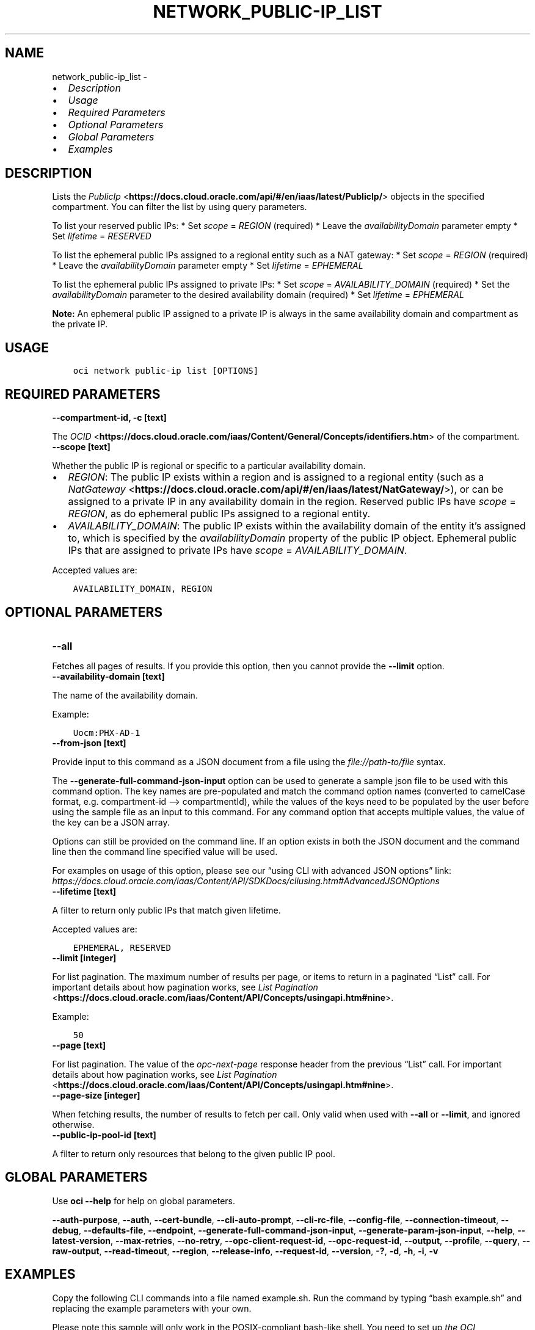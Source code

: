 .\" Man page generated from reStructuredText.
.
.TH "NETWORK_PUBLIC-IP_LIST" "1" "Sep 12, 2022" "3.16.1" "OCI CLI Command Reference"
.SH NAME
network_public-ip_list \- 
.
.nr rst2man-indent-level 0
.
.de1 rstReportMargin
\\$1 \\n[an-margin]
level \\n[rst2man-indent-level]
level margin: \\n[rst2man-indent\\n[rst2man-indent-level]]
-
\\n[rst2man-indent0]
\\n[rst2man-indent1]
\\n[rst2man-indent2]
..
.de1 INDENT
.\" .rstReportMargin pre:
. RS \\$1
. nr rst2man-indent\\n[rst2man-indent-level] \\n[an-margin]
. nr rst2man-indent-level +1
.\" .rstReportMargin post:
..
.de UNINDENT
. RE
.\" indent \\n[an-margin]
.\" old: \\n[rst2man-indent\\n[rst2man-indent-level]]
.nr rst2man-indent-level -1
.\" new: \\n[rst2man-indent\\n[rst2man-indent-level]]
.in \\n[rst2man-indent\\n[rst2man-indent-level]]u
..
.INDENT 0.0
.IP \(bu 2
\fI\%Description\fP
.IP \(bu 2
\fI\%Usage\fP
.IP \(bu 2
\fI\%Required Parameters\fP
.IP \(bu 2
\fI\%Optional Parameters\fP
.IP \(bu 2
\fI\%Global Parameters\fP
.IP \(bu 2
\fI\%Examples\fP
.UNINDENT
.SH DESCRIPTION
.sp
Lists the \fI\%PublicIp\fP <\fBhttps://docs.cloud.oracle.com/api/#/en/iaas/latest/PublicIp/\fP> objects in the specified compartment. You can filter the list by using query parameters.
.sp
To list your reserved public IPs:   * Set \fIscope\fP = \fIREGION\fP  (required)   * Leave the \fIavailabilityDomain\fP parameter empty   * Set \fIlifetime\fP = \fIRESERVED\fP
.sp
To list the ephemeral public IPs assigned to a regional entity such as a NAT gateway:   * Set \fIscope\fP = \fIREGION\fP  (required)   * Leave the \fIavailabilityDomain\fP parameter empty   * Set \fIlifetime\fP = \fIEPHEMERAL\fP
.sp
To list the ephemeral public IPs assigned to private IPs:   * Set \fIscope\fP = \fIAVAILABILITY_DOMAIN\fP (required)   * Set the \fIavailabilityDomain\fP parameter to the desired availability domain (required)   * Set \fIlifetime\fP = \fIEPHEMERAL\fP
.sp
\fBNote:\fP An ephemeral public IP assigned to a private IP is always in the same availability domain and compartment as the private IP.
.SH USAGE
.INDENT 0.0
.INDENT 3.5
.sp
.nf
.ft C
oci network public\-ip list [OPTIONS]
.ft P
.fi
.UNINDENT
.UNINDENT
.SH REQUIRED PARAMETERS
.INDENT 0.0
.TP
.B \-\-compartment\-id, \-c [text]
.UNINDENT
.sp
The \fI\%OCID\fP <\fBhttps://docs.cloud.oracle.com/iaas/Content/General/Concepts/identifiers.htm\fP> of the compartment.
.INDENT 0.0
.TP
.B \-\-scope [text]
.UNINDENT
.sp
Whether the public IP is regional or specific to a particular availability domain.
.INDENT 0.0
.IP \(bu 2
\fIREGION\fP: The public IP exists within a region and is assigned to a regional entity (such as a \fI\%NatGateway\fP <\fBhttps://docs.cloud.oracle.com/api/#/en/iaas/latest/NatGateway/\fP>), or can be assigned to a private IP in any availability domain in the region. Reserved public IPs have \fIscope\fP = \fIREGION\fP, as do ephemeral public IPs assigned to a regional entity.
.IP \(bu 2
\fIAVAILABILITY_DOMAIN\fP: The public IP exists within the availability domain of the entity it’s assigned to, which is specified by the \fIavailabilityDomain\fP property of the public IP object. Ephemeral public IPs that are assigned to private IPs have \fIscope\fP = \fIAVAILABILITY_DOMAIN\fP\&.
.UNINDENT
.sp
Accepted values are:
.INDENT 0.0
.INDENT 3.5
.sp
.nf
.ft C
AVAILABILITY_DOMAIN, REGION
.ft P
.fi
.UNINDENT
.UNINDENT
.SH OPTIONAL PARAMETERS
.INDENT 0.0
.TP
.B \-\-all
.UNINDENT
.sp
Fetches all pages of results. If you provide this option, then you cannot provide the \fB\-\-limit\fP option.
.INDENT 0.0
.TP
.B \-\-availability\-domain [text]
.UNINDENT
.sp
The name of the availability domain.
.sp
Example:
.INDENT 0.0
.INDENT 3.5
.sp
.nf
.ft C
Uocm:PHX\-AD\-1
.ft P
.fi
.UNINDENT
.UNINDENT
.INDENT 0.0
.TP
.B \-\-from\-json [text]
.UNINDENT
.sp
Provide input to this command as a JSON document from a file using the \fI\%file://path\-to/file\fP syntax.
.sp
The \fB\-\-generate\-full\-command\-json\-input\fP option can be used to generate a sample json file to be used with this command option. The key names are pre\-populated and match the command option names (converted to camelCase format, e.g. compartment\-id –> compartmentId), while the values of the keys need to be populated by the user before using the sample file as an input to this command. For any command option that accepts multiple values, the value of the key can be a JSON array.
.sp
Options can still be provided on the command line. If an option exists in both the JSON document and the command line then the command line specified value will be used.
.sp
For examples on usage of this option, please see our “using CLI with advanced JSON options” link: \fI\%https://docs.cloud.oracle.com/iaas/Content/API/SDKDocs/cliusing.htm#AdvancedJSONOptions\fP
.INDENT 0.0
.TP
.B \-\-lifetime [text]
.UNINDENT
.sp
A filter to return only public IPs that match given lifetime.
.sp
Accepted values are:
.INDENT 0.0
.INDENT 3.5
.sp
.nf
.ft C
EPHEMERAL, RESERVED
.ft P
.fi
.UNINDENT
.UNINDENT
.INDENT 0.0
.TP
.B \-\-limit [integer]
.UNINDENT
.sp
For list pagination. The maximum number of results per page, or items to return in a paginated “List” call. For important details about how pagination works, see \fI\%List Pagination\fP <\fBhttps://docs.cloud.oracle.com/iaas/Content/API/Concepts/usingapi.htm#nine\fP>\&.
.sp
Example:
.INDENT 0.0
.INDENT 3.5
.sp
.nf
.ft C
50
.ft P
.fi
.UNINDENT
.UNINDENT
.INDENT 0.0
.TP
.B \-\-page [text]
.UNINDENT
.sp
For list pagination. The value of the \fIopc\-next\-page\fP response header from the previous “List” call. For important details about how pagination works, see \fI\%List Pagination\fP <\fBhttps://docs.cloud.oracle.com/iaas/Content/API/Concepts/usingapi.htm#nine\fP>\&.
.INDENT 0.0
.TP
.B \-\-page\-size [integer]
.UNINDENT
.sp
When fetching results, the number of results to fetch per call. Only valid when used with \fB\-\-all\fP or \fB\-\-limit\fP, and ignored otherwise.
.INDENT 0.0
.TP
.B \-\-public\-ip\-pool\-id [text]
.UNINDENT
.sp
A filter to return only resources that belong to the given public IP pool.
.SH GLOBAL PARAMETERS
.sp
Use \fBoci \-\-help\fP for help on global parameters.
.sp
\fB\-\-auth\-purpose\fP, \fB\-\-auth\fP, \fB\-\-cert\-bundle\fP, \fB\-\-cli\-auto\-prompt\fP, \fB\-\-cli\-rc\-file\fP, \fB\-\-config\-file\fP, \fB\-\-connection\-timeout\fP, \fB\-\-debug\fP, \fB\-\-defaults\-file\fP, \fB\-\-endpoint\fP, \fB\-\-generate\-full\-command\-json\-input\fP, \fB\-\-generate\-param\-json\-input\fP, \fB\-\-help\fP, \fB\-\-latest\-version\fP, \fB\-\-max\-retries\fP, \fB\-\-no\-retry\fP, \fB\-\-opc\-client\-request\-id\fP, \fB\-\-opc\-request\-id\fP, \fB\-\-output\fP, \fB\-\-profile\fP, \fB\-\-query\fP, \fB\-\-raw\-output\fP, \fB\-\-read\-timeout\fP, \fB\-\-region\fP, \fB\-\-release\-info\fP, \fB\-\-request\-id\fP, \fB\-\-version\fP, \fB\-?\fP, \fB\-d\fP, \fB\-h\fP, \fB\-i\fP, \fB\-v\fP
.SH EXAMPLES
.sp
Copy the following CLI commands into a file named example.sh. Run the command by typing “bash example.sh” and replacing the example parameters with your own.
.sp
Please note this sample will only work in the POSIX\-compliant bash\-like shell. You need to set up \fI\%the OCI configuration\fP <\fBhttps://docs.oracle.com/en-us/iaas/Content/API/SDKDocs/cliinstall.htm#configfile\fP> and \fI\%appropriate security policies\fP <\fBhttps://docs.oracle.com/en-us/iaas/Content/Identity/Concepts/policygetstarted.htm\fP> before trying the examples.
.INDENT 0.0
.INDENT 3.5
.sp
.nf
.ft C
    export compartment_id=<substitute\-value\-of\-compartment_id> # https://docs.cloud.oracle.com/en\-us/iaas/tools/oci\-cli/latest/oci_cli_docs/cmdref/network/public\-ip/list.html#cmdoption\-compartment\-id
    export scope=<substitute\-value\-of\-scope> # https://docs.cloud.oracle.com/en\-us/iaas/tools/oci\-cli/latest/oci_cli_docs/cmdref/network/public\-ip/list.html#cmdoption\-scope

    oci network public\-ip list \-\-compartment\-id $compartment_id \-\-scope $scope
.ft P
.fi
.UNINDENT
.UNINDENT
.SH AUTHOR
Oracle
.SH COPYRIGHT
2016, 2022, Oracle
.\" Generated by docutils manpage writer.
.
